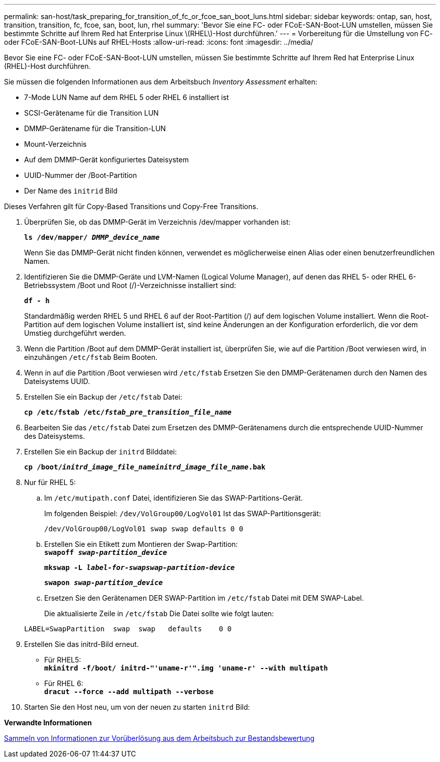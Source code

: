 ---
permalink: san-host/task_preparing_for_transition_of_fc_or_fcoe_san_boot_luns.html 
sidebar: sidebar 
keywords: ontap, san, host, transition, transition, fc, fcoe, san, boot, lun, rhel 
summary: 'Bevor Sie eine FC- oder FCoE-SAN-Boot-LUN umstellen, müssen Sie bestimmte Schritte auf Ihrem Red hat Enterprise Linux \(RHEL\)-Host durchführen.' 
---
= Vorbereitung für die Umstellung von FC- oder FCoE-SAN-Boot-LUNs auf RHEL-Hosts
:allow-uri-read: 
:icons: font
:imagesdir: ../media/


[role="lead"]
Bevor Sie eine FC- oder FCoE-SAN-Boot-LUN umstellen, müssen Sie bestimmte Schritte auf Ihrem Red hat Enterprise Linux (RHEL)-Host durchführen.

Sie müssen die folgenden Informationen aus dem Arbeitsbuch _Inventory Assessment_ erhalten:

* 7-Mode LUN Name auf dem RHEL 5 oder RHEL 6 installiert ist
* SCSI-Gerätename für die Transition LUN
* DMMP-Gerätename für die Transition-LUN
* Mount-Verzeichnis
* Auf dem DMMP-Gerät konfiguriertes Dateisystem
* UUID-Nummer der /Boot-Partition
* Der Name des `initrid` Bild


Dieses Verfahren gilt für Copy-Based Transitions und Copy-Free Transitions.

. Überprüfen Sie, ob das DMMP-Gerät im Verzeichnis /dev/mapper vorhanden ist:
+
`*ls /dev/mapper/ _DMMP_device_name_*`

+
Wenn Sie das DMMP-Gerät nicht finden können, verwendet es möglicherweise einen Alias oder einen benutzerfreundlichen Namen.

. Identifizieren Sie die DMMP-Geräte und LVM-Namen (Logical Volume Manager), auf denen das RHEL 5- oder RHEL 6-Betriebssystem /Boot und Root (/)-Verzeichnisse installiert sind:
+
`*df - h*`

+
Standardmäßig werden RHEL 5 und RHEL 6 auf der Root-Partition (/) auf dem logischen Volume installiert. Wenn die Root-Partition auf dem logischen Volume installiert ist, sind keine Änderungen an der Konfiguration erforderlich, die vor dem Umstieg durchgeführt werden.

. Wenn die Partition /Boot auf dem DMMP-Gerät installiert ist, überprüfen Sie, wie auf die Partition /Boot verwiesen wird, in einzuhängen `/etc/fstab` Beim Booten.
. Wenn in auf die Partition /Boot verwiesen wird `/etc/fstab` Ersetzen Sie den DMMP-Gerätenamen durch den Namen des Dateisystems UUID.
. Erstellen Sie ein Backup der `/etc/fstab` Datei:
+
`*cp /etc/fstab /etc/__fstab_pre_transition_file_name__*`

. Bearbeiten Sie das `/etc/fstab` Datei zum Ersetzen des DMMP-Gerätenamens durch die entsprechende UUID-Nummer des Dateisystems.
. Erstellen Sie ein Backup der `initrd` Bilddatei:
+
`*cp /boot/__initrd_image_file_nameinitrd_image_file_name__.bak*`

. Nur für RHEL 5:
+
.. Im `/etc/mutipath.conf` Datei, identifizieren Sie das SWAP-Partitions-Gerät.
+
Im folgenden Beispiel: `/dev/VolGroup00/LogVol01` Ist das SWAP-Partitionsgerät:

+
`/dev/VolGroup00/LogVol01 swap swap defaults 0 0`

.. Erstellen Sie ein Etikett zum Montieren der Swap-Partition: +
`*swapoff _swap-partition_device_*`
+
`*mkswap -L _label-for-swapswap-partition-device_*`

+
`*swapon _swap-partition_device_*`

.. Ersetzen Sie den Gerätenamen DER SWAP-Partition im `/etc/fstab` Datei mit DEM SWAP-Label.
+
Die aktualisierte Zeile in `/etc/fstab` Die Datei sollte wie folgt lauten:

+
[listing]
----
LABEL=SwapPartition  swap  swap   defaults    0 0
----


. Erstellen Sie das initrd-Bild erneut.
+
** Für RHEL5: +
`*mkinitrd -f/boot/ initrd-"'uname-r'".img 'uname-r' --with multipath*`
** Für RHEL 6: +
`*dracut --force --add multipath --verbose*`


. Starten Sie den Host neu, um von der neuen zu starten `initrd` Bild:


*Verwandte Informationen*

xref:task_gathering_pretransition_information_from_inventory_assessment_workbook.adoc[Sammeln von Informationen zur Vorüberlösung aus dem Arbeitsbuch zur Bestandsbewertung]
